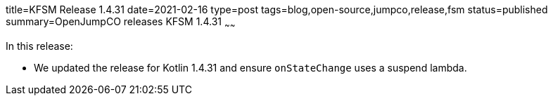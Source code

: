 title=KFSM Release 1.4.31
date=2021-02-16
type=post
tags=blog,open-source,jumpco,release,fsm
status=published
summary=OpenJumpCO releases KFSM 1.4.31
~~~~~~

In this release:

* We updated the release for Kotlin 1.4.31 and ensure `onStateChange` uses a suspend lambda.

